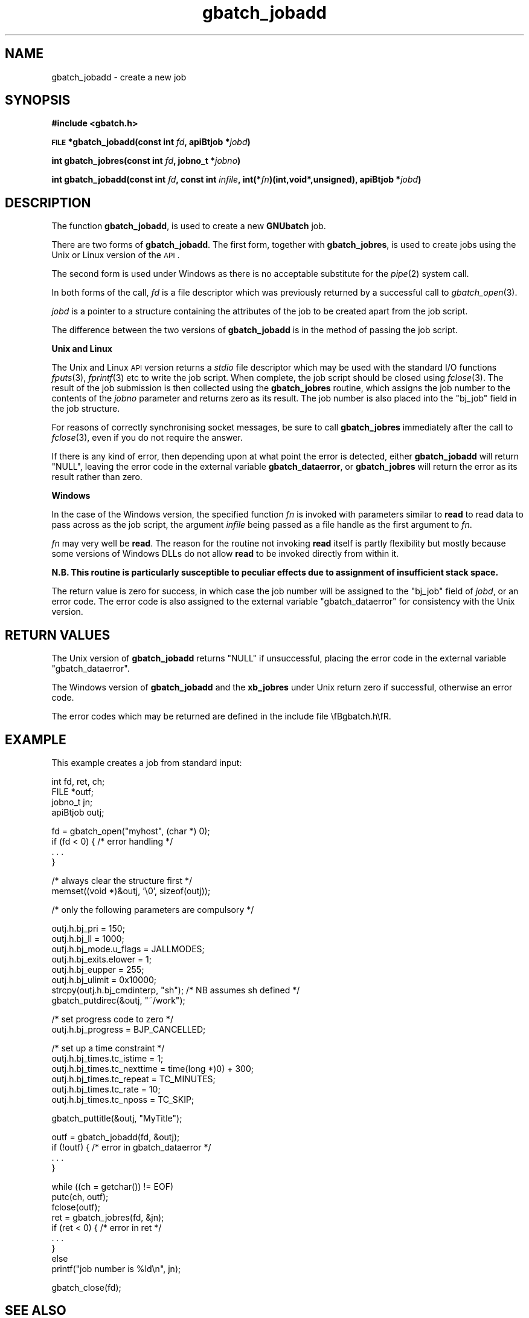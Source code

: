 .\" Automatically generated by Pod::Man v1.37, Pod::Parser v1.32
.\"
.\" Standard preamble:
.\" ========================================================================
.de Sh \" Subsection heading
.br
.if t .Sp
.ne 5
.PP
\fB\\$1\fR
.PP
..
.de Sp \" Vertical space (when we can't use .PP)
.if t .sp .5v
.if n .sp
..
.de Vb \" Begin verbatim text
.ft CW
.nf
.ne \\$1
..
.de Ve \" End verbatim text
.ft R
.fi
..
.\" Set up some character translations and predefined strings.  \*(-- will
.\" give an unbreakable dash, \*(PI will give pi, \*(L" will give a left
.\" double quote, and \*(R" will give a right double quote.  | will give a
.\" real vertical bar.  \*(C+ will give a nicer C++.  Capital omega is used to
.\" do unbreakable dashes and therefore won't be available.  \*(C` and \*(C'
.\" expand to `' in nroff, nothing in troff, for use with C<>.
.tr \(*W-|\(bv\*(Tr
.ds C+ C\v'-.1v'\h'-1p'\s-2+\h'-1p'+\s0\v'.1v'\h'-1p'
.ie n \{\
.    ds -- \(*W-
.    ds PI pi
.    if (\n(.H=4u)&(1m=24u) .ds -- \(*W\h'-12u'\(*W\h'-12u'-\" diablo 10 pitch
.    if (\n(.H=4u)&(1m=20u) .ds -- \(*W\h'-12u'\(*W\h'-8u'-\"  diablo 12 pitch
.    ds L" ""
.    ds R" ""
.    ds C` ""
.    ds C' ""
'br\}
.el\{\
.    ds -- \|\(em\|
.    ds PI \(*p
.    ds L" ``
.    ds R" ''
'br\}
.\"
.\" If the F register is turned on, we'll generate index entries on stderr for
.\" titles (.TH), headers (.SH), subsections (.Sh), items (.Ip), and index
.\" entries marked with X<> in POD.  Of course, you'll have to process the
.\" output yourself in some meaningful fashion.
.if \nF \{\
.    de IX
.    tm Index:\\$1\t\\n%\t"\\$2"
..
.    nr % 0
.    rr F
.\}
.\"
.\" For nroff, turn off justification.  Always turn off hyphenation; it makes
.\" way too many mistakes in technical documents.
.hy 0
.if n .na
.\"
.\" Accent mark definitions (@(#)ms.acc 1.5 88/02/08 SMI; from UCB 4.2).
.\" Fear.  Run.  Save yourself.  No user-serviceable parts.
.    \" fudge factors for nroff and troff
.if n \{\
.    ds #H 0
.    ds #V .8m
.    ds #F .3m
.    ds #[ \f1
.    ds #] \fP
.\}
.if t \{\
.    ds #H ((1u-(\\\\n(.fu%2u))*.13m)
.    ds #V .6m
.    ds #F 0
.    ds #[ \&
.    ds #] \&
.\}
.    \" simple accents for nroff and troff
.if n \{\
.    ds ' \&
.    ds ` \&
.    ds ^ \&
.    ds , \&
.    ds ~ ~
.    ds /
.\}
.if t \{\
.    ds ' \\k:\h'-(\\n(.wu*8/10-\*(#H)'\'\h"|\\n:u"
.    ds ` \\k:\h'-(\\n(.wu*8/10-\*(#H)'\`\h'|\\n:u'
.    ds ^ \\k:\h'-(\\n(.wu*10/11-\*(#H)'^\h'|\\n:u'
.    ds , \\k:\h'-(\\n(.wu*8/10)',\h'|\\n:u'
.    ds ~ \\k:\h'-(\\n(.wu-\*(#H-.1m)'~\h'|\\n:u'
.    ds / \\k:\h'-(\\n(.wu*8/10-\*(#H)'\z\(sl\h'|\\n:u'
.\}
.    \" troff and (daisy-wheel) nroff accents
.ds : \\k:\h'-(\\n(.wu*8/10-\*(#H+.1m+\*(#F)'\v'-\*(#V'\z.\h'.2m+\*(#F'.\h'|\\n:u'\v'\*(#V'
.ds 8 \h'\*(#H'\(*b\h'-\*(#H'
.ds o \\k:\h'-(\\n(.wu+\w'\(de'u-\*(#H)/2u'\v'-.3n'\*(#[\z\(de\v'.3n'\h'|\\n:u'\*(#]
.ds d- \h'\*(#H'\(pd\h'-\w'~'u'\v'-.25m'\f2\(hy\fP\v'.25m'\h'-\*(#H'
.ds D- D\\k:\h'-\w'D'u'\v'-.11m'\z\(hy\v'.11m'\h'|\\n:u'
.ds th \*(#[\v'.3m'\s+1I\s-1\v'-.3m'\h'-(\w'I'u*2/3)'\s-1o\s+1\*(#]
.ds Th \*(#[\s+2I\s-2\h'-\w'I'u*3/5'\v'-.3m'o\v'.3m'\*(#]
.ds ae a\h'-(\w'a'u*4/10)'e
.ds Ae A\h'-(\w'A'u*4/10)'E
.    \" corrections for vroff
.if v .ds ~ \\k:\h'-(\\n(.wu*9/10-\*(#H)'\s-2\u~\d\s+2\h'|\\n:u'
.if v .ds ^ \\k:\h'-(\\n(.wu*10/11-\*(#H)'\v'-.4m'^\v'.4m'\h'|\\n:u'
.    \" for low resolution devices (crt and lpr)
.if \n(.H>23 .if \n(.V>19 \
\{\
.    ds : e
.    ds 8 ss
.    ds o a
.    ds d- d\h'-1'\(ga
.    ds D- D\h'-1'\(hy
.    ds th \o'bp'
.    ds Th \o'LP'
.    ds ae ae
.    ds Ae AE
.\}
.rm #[ #] #H #V #F C
.\" ========================================================================
.\"
.IX Title "gbatch_jobadd 3"
.TH gbatch_jobadd 3 "2009-02-16" "GNUbatch Release 1" "GNUbatch Batch Scheduler"
.SH "NAME"
gbatch_jobadd \- create a new job
.SH "SYNOPSIS"
.IX Header "SYNOPSIS"
\&\fB#include <gbatch.h>\fR
.PP

\&\fB\s-1FILE\s0 *gbatch_jobadd(const int\fR
\&\fIfd\fR\fB, apiBtjob *\fR\fIjobd\fR\fB)\fR
.PP
\&\fBint gbatch_jobres(const int\fR
\&\fIfd\fR\fB, jobno_t *\fR\fIjobno\fR\fB)\fR
.PP
\&\fBint gbatch_jobadd(const int\fR
\&\fIfd\fR\fB, const int\fR
\&\fIinfile\fR\fB, int(*\fR\fIfn\fR\fB)(int,void*,unsigned), apiBtjob *\fR\fIjobd\fR\fB)\fR
.SH "DESCRIPTION"
.IX Header "DESCRIPTION"
The function \fBgbatch_jobadd\fR, is used to create a new \fBGNUbatch\fR job.
.PP
There are two forms of \fBgbatch_jobadd\fR. The first form, together with
\&\fBgbatch_jobres\fR, is used to create jobs using the Unix or Linux version
of the \s-1API\s0.
.PP
The second form is used under Windows as there is no acceptable
substitute for the \fIpipe\fR\|(2) system call.
.PP
In both forms of the call, \fIfd\fR is a file descriptor which was
previously returned by a successful call to \fIgbatch_open\fR\|(3).
.PP
\&\fIjobd\fR is a pointer to a structure containing the attributes of the
job to be created apart from the job script.
.PP
The difference between the two versions of \fBgbatch_jobadd\fR is in the
method of passing the job script.
.Sh "Unix and Linux"
.IX Subsection "Unix and Linux"
The Unix and Linux \s-1API\s0 version returns a \fIstdio\fR file descriptor
which may be used with the standard I/O functions \fIfputs\fR\|(3), \fIfprintf\fR\|(3)
etc to write the job script. When complete, the job script should be
closed using \fIfclose\fR\|(3). The result of the job submission is then
collected using the \fBgbatch_jobres\fR routine, which assigns the job number
to the contents of the \fIjobno\fR parameter and returns zero as its
result. The job number is also placed into the \f(CW\*(C`bj_job\*(C'\fR field in the
job structure.
.PP
For reasons of correctly synchronising socket messages, be sure to
call \fBgbatch_jobres\fR immediately after the call to \fIfclose\fR\|(3), even if you
do not require the answer.
.PP
If there is any kind of error, then depending upon at what point the
error is detected, either \fBgbatch_jobadd\fR will return \f(CW\*(C`NULL\*(C'\fR, leaving
the error code in the external variable \fBgbatch_dataerror\fR, or
\&\fBgbatch_jobres\fR will return the error as its result rather than zero.
.Sh "Windows"
.IX Subsection "Windows"
In the case of the Windows version, the specified function \fIfn\fR is
invoked with parameters similar to \fBread\fR to read data to pass across
as the job script, the argument \fIinfile\fR being passed as a file
handle as the first argument to \fIfn\fR.
.PP
\&\fIfn\fR may very well be \fBread\fR. The reason for the routine not
invoking \fBread\fR itself is partly flexibility but mostly because some
versions of Windows DLLs do not allow \fBread\fR to be invoked directly
from within it.
.PP
\&\fBN.B. This routine is particularly susceptible to peculiar effects
due to assignment of insufficient stack space.\fR
.PP
The return value is zero for success, in which case the job number
will be assigned to the \f(CW\*(C`bj_job\*(C'\fR field of \fIjobd\fR, or an error
code. The error code is also assigned to the external variable
\&\f(CW\*(C`gbatch_dataerror\*(C'\fR for consistency with the Unix version.
.SH "RETURN VALUES"
.IX Header "RETURN VALUES"
The Unix version of \fBgbatch_jobadd\fR returns \f(CW\*(C`NULL\*(C'\fR if unsuccessful,
placing the error code in the external variable \f(CW\*(C`gbatch_dataerror\*(C'\fR.
.PP
The Windows version of \fBgbatch_jobadd\fR and the \fBxb_jobres\fR under Unix
return zero if successful, otherwise an error code.
.PP
The error codes which may be returned are defined in the include file
\&\efBgbatch.h\efR.
.SH "EXAMPLE"
.IX Header "EXAMPLE"
This example creates a job from standard input:
.PP
.Vb 4
\& int fd, ret, ch;
\& FILE *outf;
\& jobno_t jn;
\& apiBtjob outj;
.Ve
.PP
.Vb 4
\& fd = gbatch_open("myhost", (char *) 0);
\& if (fd < 0) { /* error handling */
\&     . . .
\& }
.Ve
.PP
.Vb 2
\& /* always clear the structure first */
\& memset((void *)&outj, '\e0', sizeof(outj));
.Ve
.PP
.Vb 1
\& /* only the following parameters are compulsory */
.Ve
.PP
.Vb 8
\& outj.h.bj_pri = 150;
\& outj.h.bj_ll = 1000;
\& outj.h.bj_mode.u_flags = JALLMODES;
\& outj.h.bj_exits.elower = 1;
\& outj.h.bj_eupper = 255;
\& outj.h.bj_ulimit = 0x10000;
\& strcpy(outj.h.bj_cmdinterp, "sh"); /* NB assumes sh defined */
\& gbatch_putdirec(&outj, "~/work");
.Ve
.PP
.Vb 2
\& /* set progress code to zero */
\& outj.h.bj_progress = BJP_CANCELLED;
.Ve
.PP
.Vb 6
\& /* set up a time constraint */
\& outj.h.bj_times.tc_istime = 1;
\& outj.h.bj_times.tc_nexttime = time(long *)0) + 300;
\& outj.h.bj_times.tc_repeat = TC_MINUTES;
\& outj.h.bj_times.tc_rate = 10;
\& outj.h.bj_times.tc_nposs = TC_SKIP;
.Ve
.PP
.Vb 1
\& gbatch_puttitle(&outj, "MyTitle");
.Ve
.PP
.Vb 4
\& outf = gbatch_jobadd(fd, &outj);
\& if  (!outf)  {  /* error in gbatch_dataerror */
\&    . . .
\& }
.Ve
.PP
.Vb 9
\& while ((ch = getchar()) != EOF)
\&     putc(ch, outf);
\& fclose(outf);
\& ret = gbatch_jobres(fd, &jn);
\& if (ret < 0) {  /* error in ret */
\&     . . .
\& }
\& else
\&     printf("job number is %ld\en", jn);
.Ve
.PP
.Vb 1
\& gbatch_close(fd);
.Ve
.SH "SEE ALSO"
.IX Header "SEE ALSO"
\&\fIgbatch_ciread\fR\|(3),
\&\fIgbatch_delarg\fR\|(3),
\&\fIgbatch_delenv\fR\|(3),
\&\fIgbatch_delredir\fR\|(3),
\&\fIgbatch_getarg\fR\|(3),
\&\fIgbatch_getdirect\fR\|(3),
\&\fIgbatch_getenv\fR\|(3),
\&\fIgbatch_getenvlist\fR\|(3),
\&\fIgbatch_getredir\fR\|(3),
\&\fIgbatch_gettitle\fR\|(3),
\&\fIgbatch_jobchgrp\fR\|(3),
\&\fIgbatch_jobchmod\fR\|(3),
\&\fIgbatch_jobchown\fR\|(3),
\&\fIgbatch_jobdata\fR\|(3),
\&\fIgbatch_jobdel\fR\|(3),
\&\fIgbatch_jobfind\fR\|(3),
\&\fIgbatch_joblist\fR\|(3),
\&\fIgbatch_jobmon\fR\|(3),
\&\fIgbatch_jobop\fR\|(3),
\&\fIgbatch_jobread\fR\|(3),
\&\fIgbatch_jobupd\fR\|(3),
\&\fIgbatch_putarg\fR\|(3),
\&\fIgbatch_putarglist\fR\|(3),
\&\fIgbatch_putdirect\fR\|(3),
\&\fIgbatch_putenv\fR\|(3),
\&\fIgbatch_putenvlist\fR\|(3),
\&\fIgbatch_putredir\fR\|(3),
\&\fIgbatch_putredirlist\fR\|(3),
\&\fIgbatch_puttitle\fR\|(3),
\&\fIgbatch_setqueue\fR\|(3),
\&\fIgbatch_varlist\fR\|(3),
\&\fIgbatch_varread\fR\|(3).
.SH "COPYRIGHT"
.IX Header "COPYRIGHT"
Copyright (c) 2009 Free Software Foundation, Inc.
This is free software. You may redistribute copies of it under the
terms of the \s-1GNU\s0 General Public License
<http://www.gnu.org/licenses/gpl.html>.
There is \s-1NO\s0 \s-1WARRANTY\s0, to the extent permitted by law.
.SH "AUTHOR"
.IX Header "AUTHOR"
John M Collins, Xi Software Ltd.
